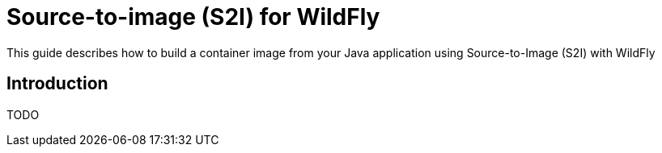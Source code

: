 = Source-to-image (S2I) for WildFly

This guide describes how to build a container image from your Java application using Source-to-Image (S2I) with WildFly

== Introduction

TODO
